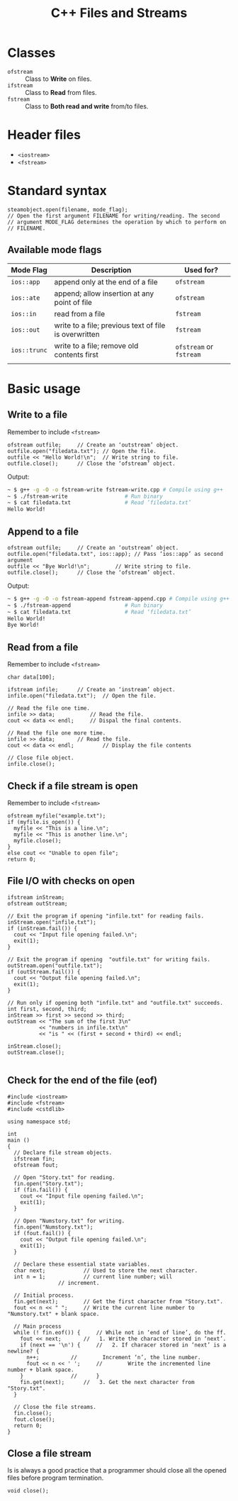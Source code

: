 #+TITLE: C++ Files and Streams
* Classes
- ~ofstream~ :: Class to *Write* on files.
- ~ifstream~ :: Class to *Read* from files.
- ~fstream~ :: Class to *Both read and write* from/to files.
* Header files
- ~<iostream>~
- ~<fstream>~
* Standard syntax
#+begin_src c++
  steamobject.open(filename, mode_flag);
  // Open the first argument FILENAME for writing/reading. The second
  // argument MODE_FLAG determines the operation by which to perform on
  // FILENAME.
  #+end_src
** Available mode flags
| Mode Flag  | Description                                           | Used for?          |
|------------+-------------------------------------------------------+--------------------|
| ~ios::app~   | append only at the end of a file                      | ~ofstream~           |
| ~ios::ate~   | append; allow insertion at any point of file          | ~ofstream~           |
| ~ios::in~    | read from a file                                      | ~fstream~            |
| ~ios::out~   | write to a file; previous text of file is overwritten | ~fstream~            |
| ~ios::trunc~ | write to a file; remove old contents first            | ~ofstream~ or ~fstream~ |
|            |                                                       |                    |
* Basic usage
** Write to a file
Remember to include ~<fstream>~
#+begin_src c++
  ofstream outfile;		// Create an ‘outstream’ object.
  outfile.open("filedata.txt");	// Open the file.
  outfile << "Hello World!\n";	// Write string to file.
  outfile.close();		// Close the ‘ofstream’ object.
#+end_src
Output:
#+begin_src sh
  ~ $ g++ -g -O -o fstream-write fstream-write.cpp # Compile using g++
  ~ $ ./fstream-write			       # Run binary
  ~ $ cat filedata.txt			       # Read ‘filedata.txt’
  Hello World!
#+end_src
** Append to a file
#+begin_src c++
  ofstream outfile;		// Create an ‘outstream’ object.
  outfile.open("filedata.txt", ios::app); // Pass ‘ios::app’ as second argument
  outfile << "Bye World!\n";	    // Write string to file.
  outfile.close();		// Close the ‘ofstream’ object.  
#+end_src
Output:
#+begin_src sh
  ~ $ g++ -g -O -o fstream-append fstream-append.cpp # Compile using g++
  ~ $ ./fstream-append				   # Run binary
  ~ $ cat filedata.txt				   # Read ‘filedata.txt’
  Hello World!
  Bye World!
#+end_src
** Read from a file
Remember to include ~<fstream>~
#+begin_src c++
  char data[100];

  ifstream infile;		// Create an ‘instream’ object.
  infile.open("filedata.txt");	// Open the file.

  // Read the file one time.
  infile >> data;			// Read the file.
  cout << data << endl;		// Dispal the final contents.

  // Read the file one more time.
  infile >> data; 		// Read the file.
  cout << data << endl; 		// Display the file contents

  // Close file object.
  infile.close();
#+end_src
** Check if a file stream is open
Remember to include ~<fstream>~
#+begin_src c++
  ofstream myfile("example.txt");
  if (myfile.is_open()) {
    myfile << "This is a line.\n";
    myfile << "This is another line.\n";
    myfile.close();
  }
  else cout << "Unable to open file";
  return 0;
#+end_src
** File I/O with checks on open
#+begin_src c++
  ifstream inStream;
  ofstream outStream;

  // Exit the program if opening "infile.txt" for reading fails.
  inStream.open("infile.txt");
  if (inStream.fail()) {
    cout << "Input file opening failed.\n";
    exit(1);
  }

  // Exit the program if opening  "outfile.txt" for writing fails.
  outStream.open("outfile.txt");
  if (outStream.fail()) {
    cout << "Output file opening failed.\n";
    exit(1);
  }

  // Run only if opening both "infile.txt" and "outfile.txt" succeeds.
  int first, second, third;
  inStream >> first >> second >> third;
  outStream << "The sum of the first 3\n"
            << "numbers in infile.txt\n"
            << "is " << (first + second + third) << endl;

  inStream.close();
  outStream.close();

#+end_src
** Check for the end  of the file (eof)
#+begin_src c++
#include <iostream>
#include <fstream>
#include <cstdlib>

using namespace std;

int
main ()
{
  // Declare file stream objects.
  ifstream fin;
  ofstream fout;

  // Open "Story.txt" for reading.
  fin.open("Story.txt");
  if (fin.fail()) {
    cout << "Input file opening failed.\n";
    exit(1);
  }

  // Open "Numstory.txt" for writing.
  fin.open("Numstory.txt");
  if (fout.fail()) {
    cout << "Output file opening failed.\n";
    exit(1);
  }

  // Declare these essential state variables.
  char next;			// Used to store the next character.
  int n = 1;			// current line number; will
				// increment.

  // Initial process.
  fin.get(next);		// Get the first character from "Story.txt".
  fout << n << " ";		// Write the current line number to "Numstory.txt" + blank space.

  // Main process
  while (! fin.eof()) {		// While not in ‘end of line’, do the ff.
    fout << next;		//   1. Write the character stored in ‘next’.
    if (next == '\n') {		//   2. If characer stored in ‘next’ is a newline? {
      n++;			//        Increment ‘n’, the line number.
      fout << n << ' ';		//        Write the incremented line number + blank space.
    }				//      }
    fin.get(next);		//   3. Get the next character from "Story.txt".
  }

  // Close the file streams.
  fin.close();
  fout.close();
  return 0;
}
#+end_src
** Close a file stream
Is is always a good practice that a programmer should close all the opened files before program termination.
#+begin_src c++
  void close();
#+end_src
